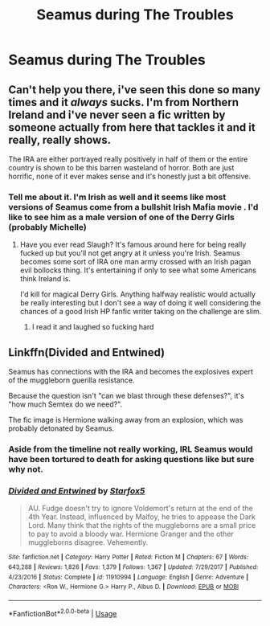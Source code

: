 #+TITLE: Seamus during The Troubles

* Seamus during The Troubles
:PROPERTIES:
:Author: Bleepbloopbotz2
:Score: 5
:DateUnix: 1566299135.0
:DateShort: 2019-Aug-20
:FlairText: Prompt/Request
:END:

** Can't help you there, i've seen this done so many times and it /always/ sucks. I'm from Northern Ireland and i've never seen a fic written by someone actually from here that tackles it and it really, really shows.

The IRA are either portrayed really positively in half of them or the entire country is shown to be this barren wasteland of horror. Both are just horrific, none of it ever makes sense and it's honestly just a bit offensive.
:PROPERTIES:
:Score: 10
:DateUnix: 1566302389.0
:DateShort: 2019-Aug-20
:END:

*** Tell me about it. I'm Irish as well and it seems like most versions of Seamus come from a bullshit Irish Mafia movie . I'd like to see him as a male version of one of the Derry Girls (probably Michelle)
:PROPERTIES:
:Author: Bleepbloopbotz2
:Score: 7
:DateUnix: 1566302493.0
:DateShort: 2019-Aug-20
:END:

**** Have you ever read Slaugh? It's famous around here for being really fucked up but you'll not get angry at it unless you're Irish. Seamus becomes some sort of IRA one man army crossed with an Irish pagan evil bollocks thing. It's entertaining if only to see what some Americans think Ireland is.

I'd kill for magical Derry Girls. Anything halfway realistic would actually be really interesting but I don't see a way of doing it well considering the chances of a good Irish HP fanfic writer taking on the challenge are slim.
:PROPERTIES:
:Score: 3
:DateUnix: 1566302667.0
:DateShort: 2019-Aug-20
:END:

***** I read it and laughed so fucking hard
:PROPERTIES:
:Author: Bleepbloopbotz2
:Score: 5
:DateUnix: 1566302746.0
:DateShort: 2019-Aug-20
:END:


** Linkffn(Divided and Entwined)

Seamus has connections with the IRA and becomes the explosives expert of the muggleborn guerilla resistance.

Because the question isn't "can we blast through these defenses?", it's "how much Semtex do we need?".

The fic image is Hermione walking away from an explosion, which was probably detonated by Seamus.
:PROPERTIES:
:Author: 15_Redstones
:Score: 2
:DateUnix: 1566300143.0
:DateShort: 2019-Aug-20
:END:

*** Aside from the timeline not really working, IRL Seamus would have been tortured to death for asking questions like but sure why not.
:PROPERTIES:
:Score: 5
:DateUnix: 1566302476.0
:DateShort: 2019-Aug-20
:END:


*** [[https://www.fanfiction.net/s/11910994/1/][*/Divided and Entwined/*]] by [[https://www.fanfiction.net/u/2548648/Starfox5][/Starfox5/]]

#+begin_quote
  AU. Fudge doesn't try to ignore Voldemort's return at the end of the 4th Year. Instead, influenced by Malfoy, he tries to appease the Dark Lord. Many think that the rights of the muggleborns are a small price to pay to avoid a bloody war. Hermione Granger and the other muggleborns disagree. Vehemently.
#+end_quote

^{/Site/:} ^{fanfiction.net} ^{*|*} ^{/Category/:} ^{Harry} ^{Potter} ^{*|*} ^{/Rated/:} ^{Fiction} ^{M} ^{*|*} ^{/Chapters/:} ^{67} ^{*|*} ^{/Words/:} ^{643,288} ^{*|*} ^{/Reviews/:} ^{1,826} ^{*|*} ^{/Favs/:} ^{1,379} ^{*|*} ^{/Follows/:} ^{1,367} ^{*|*} ^{/Updated/:} ^{7/29/2017} ^{*|*} ^{/Published/:} ^{4/23/2016} ^{*|*} ^{/Status/:} ^{Complete} ^{*|*} ^{/id/:} ^{11910994} ^{*|*} ^{/Language/:} ^{English} ^{*|*} ^{/Genre/:} ^{Adventure} ^{*|*} ^{/Characters/:} ^{<Ron} ^{W.,} ^{Hermione} ^{G.>} ^{Harry} ^{P.,} ^{Albus} ^{D.} ^{*|*} ^{/Download/:} ^{[[http://www.ff2ebook.com/old/ffn-bot/index.php?id=11910994&source=ff&filetype=epub][EPUB]]} ^{or} ^{[[http://www.ff2ebook.com/old/ffn-bot/index.php?id=11910994&source=ff&filetype=mobi][MOBI]]}

--------------

*FanfictionBot*^{2.0.0-beta} | [[https://github.com/tusing/reddit-ffn-bot/wiki/Usage][Usage]]
:PROPERTIES:
:Author: FanfictionBot
:Score: 0
:DateUnix: 1566300153.0
:DateShort: 2019-Aug-20
:END:
